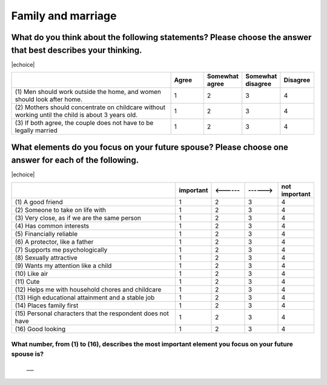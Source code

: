 =======================
Family and marriage
=======================


What do you think about the following statements? Please choose the answer that best describes your thinking.
===============================================================================================================================================

|echoice|

.. csv-table::
   :header-rows: 1
   :widths: 10, 2, 2, 2, 2

    , Agree, Somewhat agree, Somewhat disagree, Disagree
   "(1)\  Men should work outside the home, and women should look after home.", 1,  \    2,  \    3,  \    4
   "(2)\  Mothers should concentrate on childcare without working until the child is about 3 years old.", 1,  \    2,  \    3,  \    4
   "(3)\  If both agree, the couple does not have to be legally married", 1,  \    2,  \    3,  \    4

.. todo:: ↓無配偶用

What elements do you focus on your future spouse? Please choose one answer for each of the following.
==================================================================================================================================================================================

|echoice|

.. csv-table::
   :header-rows: 1
   :widths: 10, 2, 2, 2, 2

    "", "important", "<------", "------>", "not important"
    "(1)\  A good friend",  \    1,  \    2,  \    3,  \    4
    "(2)\  Someone to take on life with",  \    1,  \    2,  \    3,  \    4
    "(3)\  Very close, as if we are the same person",  \    1,  \    2,  \    3,  \    4
    "(4)\  Has common interests",  \    1,  \    2,  \    3,  \    4
    "(5)\  Financially reliable",  \    1,  \    2,  \    3,  \    4
    "(6)\  A protector, like a father",  \    1,  \    2,  \    3,  \    4
    "(7)\  Supports me psychologically",  \    1,  \    2,  \    3,  \    4
    "(8)\  Sexually attractive",  \    1,  \    2,  \    3,  \    4
    "(9)\  Wants my attention like a child",  \    1,  \    2,  \    3,  \    4
    "(10)\  Like air",  \    1,  \    2,  \    3,  \    4
    "(11)\  Cute",  \    1,  \    2,  \    3,  \    4
    "(12)\  Helps me with household chores and childcare",  \    1,  \    2,  \    3,  \    4
    "(13)\  High educational attainment and a stable job",  \    1,  \    2,  \    3,  \    4
    "(14)\  Places family first",  \    1,  \    2,  \    3,  \    4
    "(15)\  Personal characters that the respondent does not have",  \    1,  \    2,  \    3,  \    4
    "(16)\  Good looking",  \    1,  \    2,  \    3,  \    4

.. todo:: ↓無配偶用


What number, from (1) to (16), describes the most important element you focus on your future spouse is?
--------------------------------------------------------------------------------------------------------------

 \___
